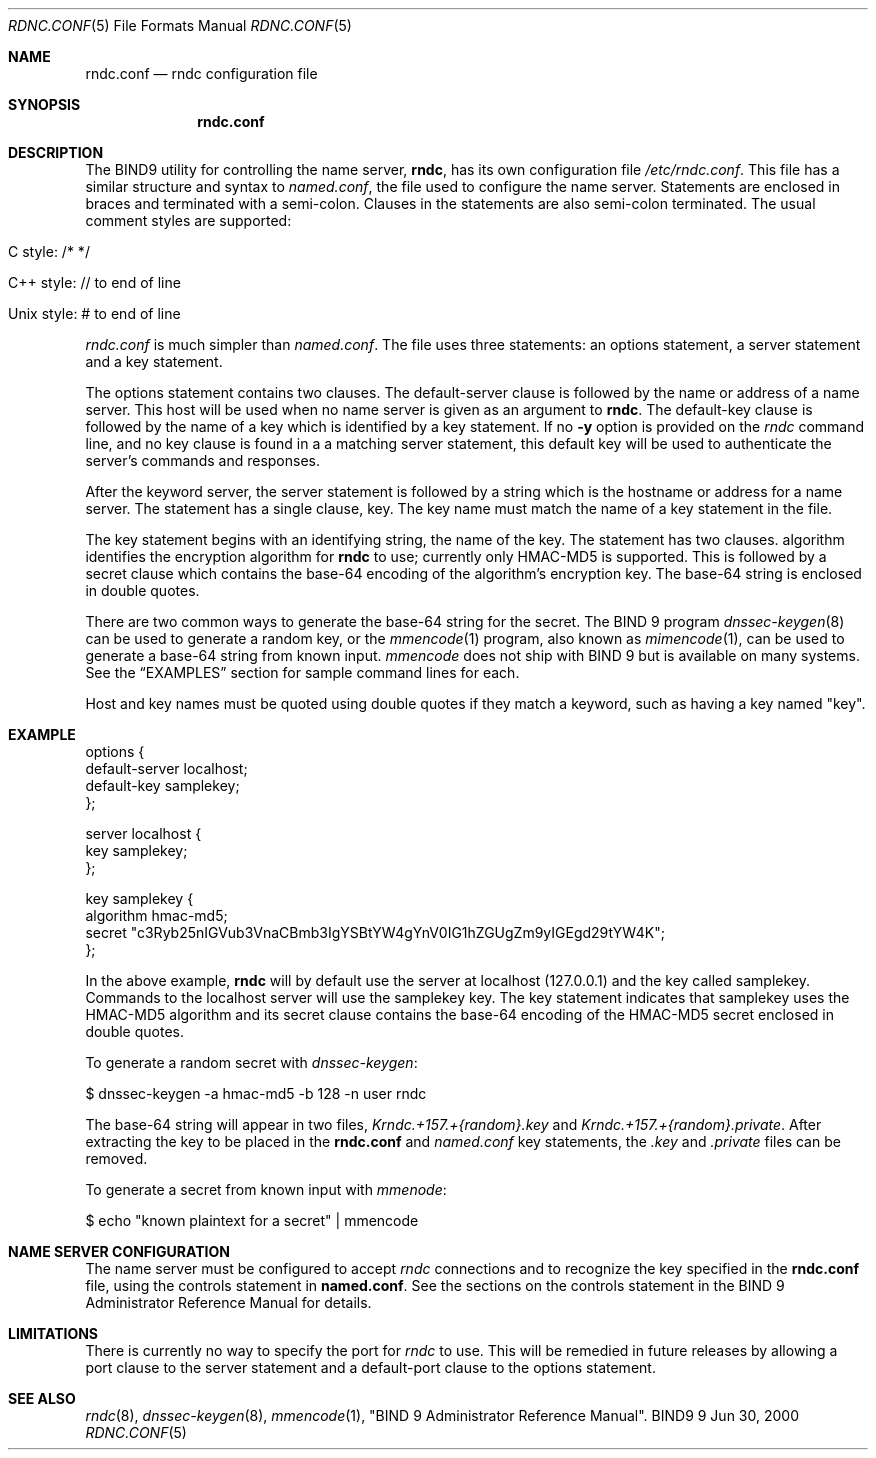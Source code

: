 .\" Copyright (C) 2000, 2001  Internet Software Consortium.
.\"
.\" Permission to use, copy, modify, and distribute this software for any
.\" purpose with or without fee is hereby granted, provided that the above
.\" copyright notice and this permission notice appear in all copies.
.\"
.\" THE SOFTWARE IS PROVIDED "AS IS" AND INTERNET SOFTWARE CONSORTIUM
.\" DISCLAIMS ALL WARRANTIES WITH REGARD TO THIS SOFTWARE INCLUDING ALL
.\" IMPLIED WARRANTIES OF MERCHANTABILITY AND FITNESS. IN NO EVENT SHALL
.\" INTERNET SOFTWARE CONSORTIUM BE LIABLE FOR ANY SPECIAL, DIRECT,
.\" INDIRECT, OR CONSEQUENTIAL DAMAGES OR ANY DAMAGES WHATSOEVER RESULTING
.\" FROM LOSS OF USE, DATA OR PROFITS, WHETHER IN AN ACTION OF CONTRACT,
.\" NEGLIGENCE OR OTHER TORTIOUS ACTION, ARISING OUT OF OR IN CONNECTION
.\" WITH THE USE OR PERFORMANCE OF THIS SOFTWARE.
.\"
.\" $Id: rndc.conf.5,v 1.1.1.1 2001-10-22 13:05:52 ghudson Exp $
.\"
.Dd Jun 30, 2000
.Dt RDNC.CONF 5
.Os BIND9 9
.ds vT BIND9 Programmer's Manual
.Sh NAME
.Nm rndc.conf
.Nd rndc configuration file
.Sh SYNOPSIS
.Nm rndc.conf
.Sh DESCRIPTION
The BIND9 utility for controlling the name server,
.Nm rndc ,
has its own configuration file
.Pa /etc/rndc.conf .
This file has a similar structure and syntax to
.Pa named.conf ,
the file used to configure the name server.
Statements are enclosed in braces and terminated with a semi-colon.
Clauses in the statements are also semi-colon terminated.
The usual comment styles are supported:
.Bl -tag -width UNIX-style:
.It C style: /* */
.It C++ style: // to end of line
.It Unix style: # to end of line
.El
.Pp
.Pa rndc.conf
is much simpler than
.Pa named.conf .
The file uses three statements: an
.Dv options
statement, a
.Dv server
statement and a
.Dv key
statement.
.Pp
The
.Dv options
statement contains two clauses.
The
.Dv default-server
clause
is followed by the name or address of a name server.
This host will
be used when no name server is given as an argument to
.Nm rndc .
The
.Dv default-key
clause
is followed by the name of a key which is identified by a
.Dv key
statement.
If no
.Fl y
option is provided on the
.Xr rndc
command line, and no
.Dv key
clause is found in a a matching
.Dv server
statement, this default key will be used to authenticate the server's
commands and responses.
.Pp
After the keyword
.Dv server ,
the
.Dv server
statement is followed by a string which is the hostname or address for a
name server.
The statement has a single clause,
.Dv key .
The key name must match the name of a
.Dv key
statement in the file.
.Pp
The
.Dv key
statement begins with an identifying string, the name of the key.
The statement has two clauses.
.Dv algorithm
identifies the encryption algorithm for
.Nm rndc
to use; currently only HMAC-MD5 is supported.
This is followed by a
.Dv secret
clause which contains the base-64 encoding of the
algorithm's encryption key.
The base-64 string is enclosed in double quotes.
.Pp
There are two common ways to generate the base-64 string for the
.Dv secret .
The BIND 9 program
.Xr dnssec-keygen 8
can be used to generate a random key, or the
.Xr mmencode 1
program, also known as
.Xr mimencode 1 ,
can be used to generate a base-64 string from known input.
.Xr mmencode
does not ship with BIND 9 but is available on many systems.
See the
.Sx EXAMPLES
section for sample command lines for each.
.Pp
Host and key names must be quoted using double quotes if they
match a keyword, such as having a key named "key".
.Sh EXAMPLE
.Bd -literal indent
options {
    default-server  localhost;
    default-key     samplekey;
};

server localhost {
    key     samplekey;
};

key samplekey {
    algorithm hmac-md5;
    secret "c3Ryb25nIGVub3VnaCBmb3IgYSBtYW4gYnV0IG1hZGUgZm9yIGEgd29tYW4K";
};
.Ed
.Pp
In the above example,
.Nm rndc
will by default use the server at localhost (127.0.0.1) and the key called
.Dv samplekey .
Commands to the localhost server will use the
.Dv samplekey
key.
The
.Dv key
statement indicates that
.Dv samplekey
uses the HMAC-MD5 algorithm and its
.Dv secret
clause contains the base-64 encoding of the HMAC-MD5 secret enclosed
in double quotes.
.Pp
To generate a random secret with
.Xr dnssec-keygen :
.Bd -literal indent
$ dnssec-keygen -a hmac-md5 -b 128 -n user rndc
.Ed
.Pp
The base-64 string will appear in two files,
.Pa Krndc.+157.+{random}.key
and
.Pa Krndc.+157.+{random}.private .
After extracting the key to be
placed in the
.Nm rndc.conf
and
.Xr named.conf
.Dv key
statements, the
.Pa .key
and
.Pa .private
files can be removed.
.Pp
To generate a secret from known input with
.Xr mmenode :
.Bd -literal indent
$ echo "known plaintext for a secret" | mmencode
.Ed
.Sh NAME SERVER CONFIGURATION
The name server must be configured to accept
.Xr rndc
connections and to recognize the key specified in
the 
.Nm rndc.conf
file, using the 
.Dv controls
statement in
.Nm named.conf .
See the sections on the
.Dv controls
statement in the BIND 9 Administrator Reference Manual for
details.
.Sh LIMITATIONS
There is currently no way to specify the port for
.Xr rndc
to use.  This will be remedied in future releases by allowing a
.Dv port
clause to the
.Dv server
statement and a
.Dv default-port
clause to the
.Dv options
statement.
.Sh SEE ALSO
.Xr rndc 8 ,
.Xr dnssec-keygen 8 ,
.Xr mmencode 1 ,
"BIND 9 Administrator Reference Manual".
